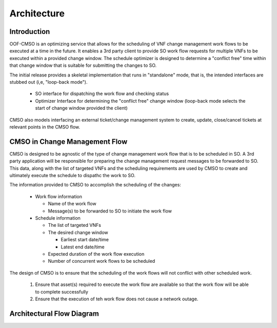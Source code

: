 .. This work is licensed under a Creative Commons Attribution 4.0 International License.

Architecture
=============================================

Introduction
------------------
OOF-CMSO is an optimizing service that allows for the scheduling of VNF change management
work flows to be executed at a time in the future. It enables a 3rd party client to provide
SO work flow requests for multiple VNFs to be executed within a provided change window. The schedule
optimizer is designed to determine a "conflict free" time within that change window that is suitable for
submitting the changes to SO.

The initial release provides a skeletal implementation that runs in "standalone" mode, that is, the
intended interfaces are stubbed out (i,e, "loop-back mode").

 * SO interface for dispatching the work flow and checking status
 * Optimizer Interface for determining the "conflict free" change window (loop-back mode selects the start of change window provided the client)

CMSO also models interfacing an external ticket/change management system to create, update, close/cancel tickets at relevant points in the CMSO flow.

CMSO in Change Management Flow
--------------------------------------------
CMSO is designed to be agnostic of the type of change management work flow that is to be scheduled in SO. A 3rd party
application will be responsible for preparing the change management request messages to be forwarded to SO. This data,
along with the list of targeted VNFs and the scheduling requirements are used by CMSO to create and ultimately execute
the schedule to dispathc the work to SO.

The information provided to CMSO to accomplish the scheduling of the changes:

 * Work flow information

   * Name of the work flow
   * Message(s) to be forwarded to SO to initiate the work flow

 * Schedule information

   * The list of targeted VNFs
   * The desired change window

     * Earliest start date/time
     * Latest end date/time

   * Expected duration of the work flow execution
   * Number of concurrent work flows to be scheduled

The design of CMSO is to ensure that the scheduling of the work flows will not conflict with other scheduled work.

 #. Ensure that asset(s) required to execute the work flow are available so that the work flow will be able to complete successfully
 #. Ensure that the execution of teh work flow does not cause a network outage.

Architectural Flow Diagram
---------------------------

.. image:: ./diagrams/ONAP_CMSO_FLOW.png
